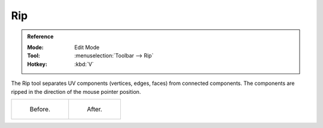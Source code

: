 .. _bpy.ops.uv.rip:
.. _bpy.ops.uv.rip_move:

***
Rip
***

.. admonition:: Reference
   :class: refbox

   :Mode:      Edit Mode
   :Tool:      :menuselection:`Toolbar --> Rip`
   :Hotkey:    :kbd:`V`

The Rip tool separates UV components (vertices, edges, faces) from connected components.
The components are ripped in the direction of the mouse pointer position.

.. list-table::

   * - .. figure:: /images/modeling_meshes_uv_tools_rip_before.png

          Before.

     - .. figure:: /images/modeling_meshes_uv_tools_rip_after.png

          After.

.. seealso::

   Mesh editing :doc:`Rip <bpy.ops.mesh.rip_move>` operation.

